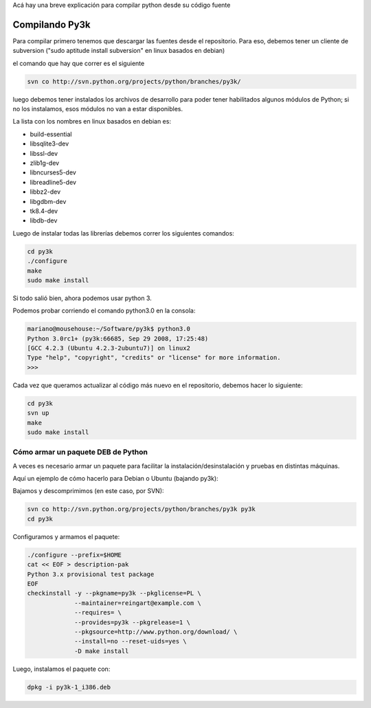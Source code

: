 .. title: Compilarpython

Acá hay una breve explicación para compilar python desde su código fuente

Compilando Py3k
---------------

Para compilar primero tenemos que descargar las fuentes desde el repositorio. Para eso, debemos tener un cliente de subversion ("sudo aptitude install subversion" en linux basados en debian)

el comando que hay que correr es el siguiente

.. code-block:: console

    svn co http://svn.python.org/projects/python/branches/py3k/


luego debemos tener instalados los archivos de desarrollo para poder tener habilitados algunos módulos de Python; si no los instalamos, esos módulos no van a estar disponibles.

La lista con los nombres en linux basados en debian es:

* build-essential

* libsqlite3-dev

* libssl-dev

* zlib1g-dev

* libncurses5-dev

* libreadline5-dev

* libbz2-dev

* libgdbm-dev

* tk8.4-dev

* libdb-dev

Luego de instalar todas las librerías debemos correr los siguientes comandos:

.. code-block:: console

    cd py3k
    ./configure
    make
    sudo make install


Si todo salió bien, ahora podemos usar python 3.

Podemos probar corriendo el comando python3.0 en la consola:

.. code-block:: console

    mariano@mousehouse:~/Software/py3k$ python3.0
    Python 3.0rc1+ (py3k:66685, Sep 29 2008, 17:25:48)
    [GCC 4.2.3 (Ubuntu 4.2.3-2ubuntu7)] on linux2
    Type "help", "copyright", "credits" or "license" for more information.
    >>>


Cada vez que queramos actualizar al código más nuevo en el repositorio, debemos hacer lo siguiente:

.. code-block:: console

    cd py3k
    svn up
    make
    sudo make install


Cómo armar un paquete DEB de Python
===================================

A veces es necesario armar un paquete para facilitar la instalación/desinstalación y pruebas en distintas máquinas.

Aquí un ejemplo de cómo hacerlo para Debian o Ubuntu (bajando py3k):

Bajamos y descomprimimos (en este caso, por SVN):

.. code-block:: console

    svn co http://svn.python.org/projects/python/branches/py3k py3k
    cd py3k


Configuramos y armamos el paquete:

.. code-block:: console

    ./configure --prefix=$HOME
    cat << EOF > description-pak
    Python 3.x provisional test package
    EOF
    checkinstall -y --pkgname=py3k --pkglicense=PL \
                 --maintainer=reingart@example.com \
                 --requires= \
                 --provides=py3k --pkgrelease=1 \
                 --pkgsource=http://www.python.org/download/ \
                 --install=no --reset-uids=yes \
                 -D make install


Luego, instalamos el paquete con:

.. code-block:: console

    dpkg -i py3k-1_i386.deb

